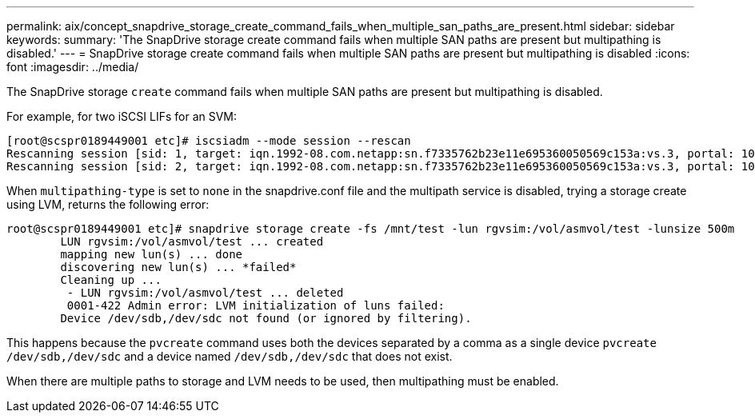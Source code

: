---
permalink: aix/concept_snapdrive_storage_create_command_fails_when_multiple_san_paths_are_present.html
sidebar: sidebar
keywords: 
summary: 'The SnapDrive storage create command fails when multiple SAN paths are present but multipathing is disabled.'
---
= SnapDrive storage create command fails when multiple SAN paths are present but multipathing is disabled
:icons: font
:imagesdir: ../media/

[.lead]
The SnapDrive storage `create` command fails when multiple SAN paths are present but multipathing is disabled.

For example, for two iSCSI LIFs for an SVM:

----
[root@scspr0189449001 etc]# iscsiadm --mode session --rescan
Rescanning session [sid: 1, target: iqn.1992-08.com.netapp:sn.f7335762b23e11e695360050569c153a:vs.3, portal: 10.224.70.253,3260]
Rescanning session [sid: 2, target: iqn.1992-08.com.netapp:sn.f7335762b23e11e695360050569c153a:vs.3, portal: 10.224.70.254,3260]
----

When `multipathing-type` is set to `none` in the snapdrive.conf file and the multipath service is disabled, trying a storage create using LVM, returns the following error:

----
root@scspr0189449001 etc]# snapdrive storage create -fs /mnt/test -lun rgvsim:/vol/asmvol/test -lunsize 500m
        LUN rgvsim:/vol/asmvol/test ... created
        mapping new lun(s) ... done
        discovering new lun(s) ... *failed*
        Cleaning up ...
         - LUN rgvsim:/vol/asmvol/test ... deleted
         0001-422 Admin error: LVM initialization of luns failed:
        Device /dev/sdb,/dev/sdc not found (or ignored by filtering).
----

This happens because the `pvcreate` command uses both the devices separated by a comma as a single device `pvcreate /dev/sdb,/dev/sdc` and a device named `/dev/sdb,/dev/sdc` that does not exist.

When there are multiple paths to storage and LVM needs to be used, then multipathing must be enabled.
